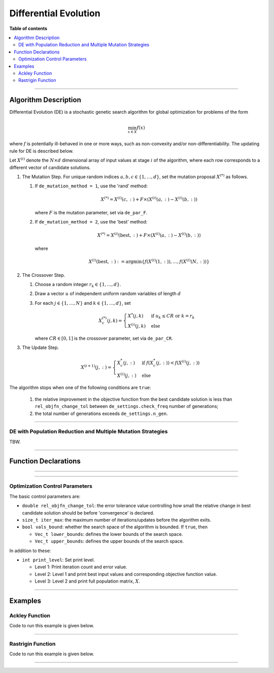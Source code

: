 .. Copyright (c) 2016-2020 Keith O'Hara

   Distributed under the terms of the Apache License, Version 2.0.

   The full license is in the file LICENSE, distributed with this software.

Differential Evolution
======================

**Table of contents**

.. contents:: :local:

----

Algorithm Description
---------------------

Differential Evolution (DE) is a stochastic genetic search algorithm for global optimization for problems of the form

.. math::

    \min_{x \in X} f(x)

where :math:`f` is potentially ill-behaved in one or more ways, such as non-convexity and/or non-differentiability.
The updating rule for DE is described below.

Let :math:`X^{(i)}` denote the :math:`N \times d` dimensional array of input values at stage :math:`i` of the algorithm, where each row corresponds to a different vector of candidate solutions.

1. The Mutation Step. For unique random indices :math:`a,b,c \in \{1, \ldots, d\}`, set the mutation proposal :math:`X^{(*)}` as follows.

   1. If ``de_mutation_method = 1``, use the 'rand' method:

      .. math::

        X^{(*)} = X^{(i)}(c,:) + F \times \left( X^{(i)}(a,:) - X^{(i)}(b,:) \right)

      where :math:`F` is the mutation parameter, set via ``de_par_F``.
    
   2. If ``de_mutation_method = 2``, use the 'best' method:

      .. math::

        X^{(*)} = X^{(i)}(\text{best},:) + F \times ( X^{(i)}(a,:) - X^{(i)}(b,:) )

      where

      .. math::

        X^{(i)} (\text{best},:) := \arg \min \left\{ f(X^{(i)}(1,:)), \ldots, f(X^{(i)}(N,:)) \right\}

2. The Crossover Step.

   1. Choose a random integer :math:`r_k \in \{1, \ldots, d \}`.

   2. Draw a vector :math:`u` of independent uniform random variables of length :math:`d`

   3. For each :math:`j \in \{ 1, \ldots, N \}` and :math:`k \in \{ 1, \ldots, d \}`, set

      .. math::

        X_c^{(*)} (j,k) = \begin{cases} X^*(j,k) & \text{ if } u_k \leq CR \text{ or } k = r_k \\ X^{(i)} (j,k) & \text{ else } \end{cases}

      where :math:`CR \in [0,1]` is the crossover parameter, set via ``de_par_CR``.

3. The Update Step.

      .. math::

        X^{(i+1)} (j,:) = \begin{cases} X_c^*(j,:) & \text{ if } f(X_c^*(j,:)) < f(X^{(i)}(j,:)) \\ X^{(i)} (j,:) & \text{ else } \end{cases}

The algorithm stops when one of the following conditions are ``true``:

  1. the relative improvement in the objective function from the best candidate solution is less than ``rel_objfn_change_tol`` between ``de_settings.check_freq`` number of generations;
  2. the total number of generations exceeds ``de_settings.n_gen``.

----

DE with Population Reduction and Multiple Mutation Strategies
~~~~~~~~~~~~~~~~~~~~~~~~~~~~~~~~~~~~~~~~~~~~~~~~~~~~~~~~~~~~~

TBW.

----

Function Declarations
---------------------

.. _de-func-ref1:
.. doxygenfunction:: de(Vec_t&, std::function<doubleconst Vec_t &vals_inp, Vec_t *grad_out, void *opt_data>, void *)
   :project: optimlib

.. _de-func-ref2:
.. doxygenfunction:: de(Vec_t&, std::function<doubleconst Vec_t &vals_inp, Vec_t *grad_out, void *opt_data>, void *, algo_settings_t&)
   :project: optimlib

----

.. _de-prmm-func-ref1:
.. doxygenfunction:: de_prmm(Vec_t&, std::function<doubleconst Vec_t &vals_inp, Vec_t *grad_out, void *opt_data>, void *)
   :project: optimlib

.. _de-prmm-func-ref2:
.. doxygenfunction:: de_prmm(Vec_t&, std::function<doubleconst Vec_t &vals_inp, Vec_t *grad_out, void *opt_data>, void *, algo_settings_t&)
   :project: optimlib


----

Optimization Control Parameters
~~~~~~~~~~~~~~~~~~~~~~~~~~~~~~~

The basic control parameters are:

- ``double rel_objfn_change_tol``: the error tolerance value controlling how small the relative change in best candidate solution should be before 'convergence' is declared.

- ``size_t iter_max``: the maximum number of iterations/updates before the algorithm exits.

- ``bool vals_bound``: whether the search space of the algorithm is bounded. If ``true``, then

  - ``Vec_t lower_bounds``: defines the lower bounds of the search space.

  - ``Vec_t upper_bounds``: defines the upper bounds of the search space.

In addition to these:

- ``int print_level``: Set print level.

  - Level 1: Print iteration count and error value.

  - Level 2: Level 1 and print best input values and corresponding objective function value.

  - Level 3: Level 2 and print full population matrix, :math:`X`.

----

Examples
--------

Ackley Function
~~~~~~~~~~~~~~~

Code to run this example is given below.

.. toggle-header::
    :header: **Armadillo (Click to show/hide)**

    .. code:: cpp

        #define OPTIM_ENABLE_ARMA_WRAPPERS
        #include "optim.hpp"
        
        #define OPTIM_PI 3.14159265358979

        double 
        ackley_fn(const arma::vec& vals_inp, arma::vec* grad_out, void* opt_data)
        {
            const double x = vals_inp(0);
            const double y = vals_inp(1);

            double obj_val = 20 + std::exp(1) - 20*std::exp( -0.2*std::sqrt(0.5*(x*x + y*y)) ) - std::exp( 0.5*(std::cos(2 * OPTIM_PI * x) + std::cos(2 * OPTIM_PI * y)) );
            
            return obj_val;
        }
        
        int main()
        {
            arma::vec x = arma::ones(2,1) + 1.0; // initial values: (2,2)
        
            bool success = optim::de(x, ackley_fn, nullptr);
        
            if (success) {
                std::cout << "de: Ackley test completed successfully." << std::endl;
            } else {
                std::cout << "de: Ackley test completed unsuccessfully." << std::endl;
            }
        
            arma::cout << "de: solution to Ackley test:\n" << x << arma::endl;
        
            return 0;
        }

.. toggle-header::
    :header: **Eigen (Click to show/hide)**

    .. code:: cpp

        #define OPTIM_ENABLE_EIGEN_WRAPPERS
        #include "optim.hpp"
        
        #define OPTIM_PI 3.14159265358979

        double 
        ackley_fn(const Eigen::VectorXd& vals_inp, Eigen::VectorXd* grad_out, void* opt_data)
        {
            const double x = vals_inp(0);
            const double y = vals_inp(1);

            double obj_val = 20 + std::exp(1) - 20*std::exp( -0.2*std::sqrt(0.5*(x*x + y*y)) ) - std::exp( 0.5*(std::cos(2 * OPTIM_PI * x) + std::cos(2 * OPTIM_PI * y)) );
            
            return obj_val;
        }
        
        int main()
        {
            Eigen::VectorXd x = 2.0 * Eigen::VectorXd::Ones(2); // initial values: (2,2)
        
            bool success = optim::de(x, ackley_fn, nullptr);
        
            if (success) {
                std::cout << "de: Ackley test completed successfully." << std::endl;
            } else {
                std::cout << "de: Ackley test completed unsuccessfully." << std::endl;
            }
        
            arma::cout << "de: solution to Ackley test:\n" << x << arma::endl;
        
            return 0;
        }

----

Rastrigin Function
~~~~~~~~~~~~~~~~~~

Code to run this example is given below.

.. toggle-header::
    :header: **Armadillo Code (Click to show/hide)**

    .. code:: cpp

        #define OPTIM_ENABLE_ARMA_WRAPPERS
        #include "optim.hpp"

        #define OPTIM_PI 3.14159265358979
 
        struct rastrigin_fn_data {
            double A;
        };
        
        double 
        rastrigin_fn(const arma::vec& vals_inp, arma::vec* grad_out, void* opt_data)
        {
            const int n = vals_inp.n_elem;
        
            rastrigin_fn_data* objfn_data = reinterpret_cast<rastrigin_fn_data*>(opt_data);
            const double A = objfn_data->A;
        
            double obj_val = A*n + arma::accu( arma::pow(vals_inp,2) - A*arma::cos(2 * OPTIM_PI * vals_inp) );
            
            return obj_val;
        }
        
        int main()
        {
            rastrigin_fn_data test_data;
            test_data.A = 10;
        
            arma::vec x = arma::ones(2,1) + 1.0; // initial values: (2,2)
        
            bool success = optim::de(x, rastrigin_fn, &test_data);
        
            if (success) {
                std::cout << "de: Rastrigin test completed successfully." << std::endl;
            } else {
                std::cout << "de: Rastrigin test completed unsuccessfully." << std::endl;
            }
        
            arma::cout << "de: solution to Rastrigin test:\n" << x << arma::endl;
        
            return 0;
        }

.. toggle-header::
    :header: **Eigen Code (Click to show/hide)**

    .. code:: cpp

        #define OPTIM_ENABLE_EIGEN_WRAPPERS
        #include "optim.hpp"

        #define OPTIM_PI 3.14159265358979
 
        struct rastrigin_fn_data {
            double A;
        };
        
        double 
        rastrigin_fn(const Eigen::VectorXd& vals_inp, Eigen::VectorXd* grad_out, void* opt_data)
        {
            const int n = vals_inp.n_elem;
        
            rastrigin_fn_data* objfn_data = reinterpret_cast<rastrigin_fn_data*>(opt_data);
            const double A = objfn_data->A;
        
            double obj_val = A*n + vals_inp.array().pow(2).sum() - A * (2 * OPTIM_PI * vals_inp).array().cos().sum();
            
            return obj_val;
        }
        
        int main()
        {
            rastrigin_fn_data test_data;
            test_data.A = 10;
        
            Eigen::VectorXd x = 2.0 * Eigen::VectorXd::Ones(2); // initial values: (2,2)
        
            bool success = optim::de(x, rastrigin_fn, &test_data);
        
            if (success) {
                std::cout << "de: Rastrigin test completed successfully." << std::endl;
            } else {
                std::cout << "de: Rastrigin test completed unsuccessfully." << std::endl;
            }
        
            arma::cout << "de: solution to Rastrigin test:\n" << x << arma::endl;
        
            return 0;
        }

----
